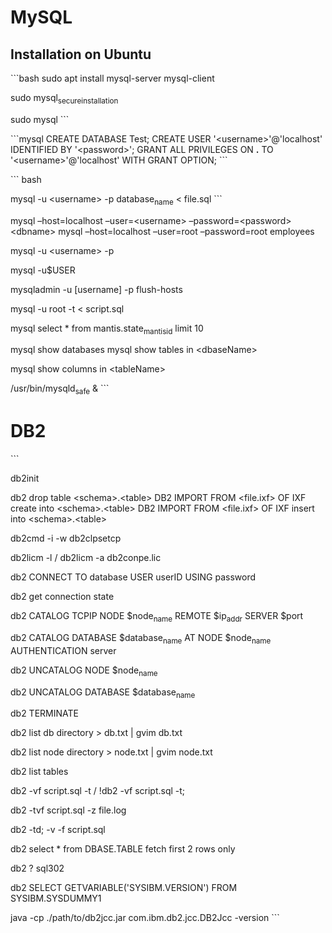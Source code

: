 * MySQL

** Installation on Ubuntu
  ```bash
  sudo apt install mysql-server mysql-client

  # configure dbase after installation
  sudo mysql_secure_installation

  #
  sudo mysql
  ```

  ```mysql
  CREATE DATABASE Test;
  CREATE USER '<username>'@'localhost' IDENTIFIED BY '<password>';
  GRANT ALL PRIVILEGES ON *.* TO '<username>'@'localhost' WITH GRANT OPTION;
  ```

  ``` bash
  # import script
  mysql -u <username> -p database_name < file.sql
  ```

  # connect / login to mysql
  mysql --host=localhost --user=<username> --password=<password> <dbname>
  mysql --host=localhost --user=root       --password=root employees

  # connect / login: prompts for password
  mysql -u <username> -p

  # connect / login: empty password
  mysql -u$USER

  # unblock mysql
  mysqladmin -u [username] -p flush-hosts

  # mysql: execute script.sql as the root user
  mysql -u root -t < script.sql

  # mysql: in db2 fetch first N rows only
  mysql select * from mantis.state_mantis_id limit 10

  # mysql:
  mysql show databases
  mysql show tables in <dbaseName>

  # mysql: describe table
  mysql show columns in <tableName>

  # mysql: server start
  /usr/bin/mysqld_safe &
  ```

* DB2
  ```
  # ???
  db2init

  # load ixf file
  db2 drop table <schema>.<table>
  DB2 IMPORT FROM <file.ixf> OF IXF create into <schema>.<table>
  DB2 IMPORT FROM <file.ixf> OF IXF insert into <schema>.<table>

  # db2: init environment
  db2cmd -i -w db2clpsetcp

  # db2: license info / add license
  db2licm -l / db2licm -a db2conpe.lic

  # db2:
  db2 CONNECT TO database USER userID USING password

  # db2:
  db2 get connection state

  # db2:
  db2 CATALOG TCPIP NODE $node_name REMOTE $ip_addr SERVER $port

  # db2:
  db2 CATALOG DATABASE $database_name AT NODE $node_name AUTHENTICATION server

  # db2:
  db2 UNCATALOG NODE $node_name

  # db2:
  db2 UNCATALOG DATABASE $database_name

  # db2:
  db2 TERMINATE

  # db2:
  db2 list db directory > db.txt | gvim db.txt

  # db2:
  db2 list node directory > node.txt | gvim node.txt

  # db2:
  db2 list tables

  # db2: execute script.sql from normal / command line processor (=>) shell
  db2 -vf script.sql -t / !db2 -vf script.sql -t;

  # db2:
  db2 -tvf script.sql -z file.log

  # db2: execute script.sql from normal shell (Befehlsfenster)
  db2 -td; -v -f script.sql

  # db2: in mysql: limit N
  db2 select * from DBASE.TABLE fetch first 2 rows only

  # db2: error description for sqlcode=-302
  db2 ? sql302

  # db2 version
  db2 SELECT GETVARIABLE('SYSIBM.VERSION') FROM SYSIBM.SYSDUMMY1

  # db2: db2cc version
  java -cp ./path/to/db2jcc.jar com.ibm.db2.jcc.DB2Jcc -version
  ```
